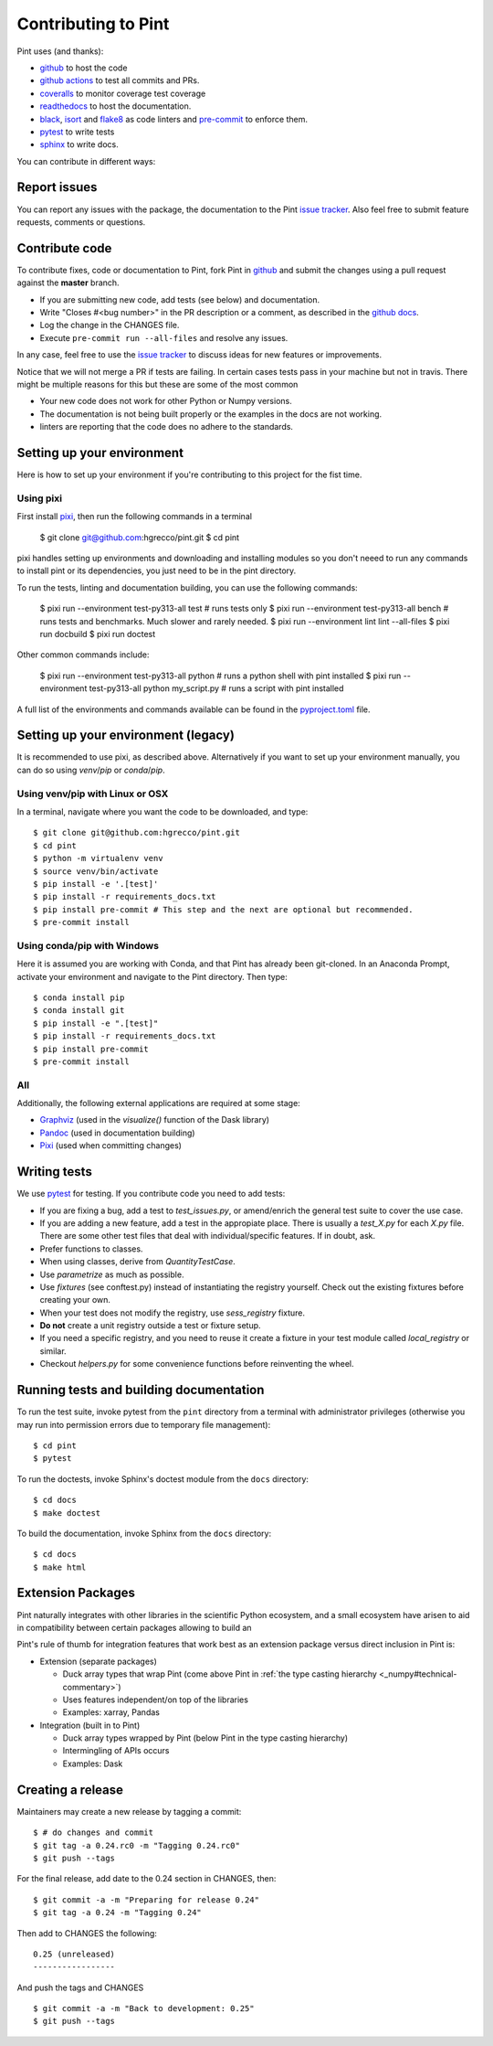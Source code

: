 .. _contributing:

Contributing to Pint
====================

Pint uses (and thanks):

- github_ to host the code
- `github actions`_ to test all commits and PRs.
- coveralls_ to monitor coverage test coverage
- readthedocs_ to host the documentation.
- black_, isort_ and flake8_ as code linters and pre-commit_ to enforce them.
- pytest_ to write tests
- sphinx_ to write docs.

You can contribute in different ways:

Report issues
-------------

You can report any issues with the package, the documentation to the Pint `issue tracker`_.
Also feel free to submit feature requests, comments or questions.


Contribute code
---------------

To contribute fixes, code or documentation to Pint, fork Pint in github_ and submit
the changes using a pull request against the **master** branch.

- If you are submitting new code, add tests (see below) and documentation.
- Write "Closes #<bug number>" in the PR description or a comment, as described in the
  `github docs`_.
- Log the change in the CHANGES file.
- Execute ``pre-commit run --all-files`` and resolve any issues.

In any case, feel free to use the `issue tracker`_ to discuss ideas for new features or improvements.

Notice that we will not merge a PR if tests are failing. In certain cases tests pass in your
machine but not in travis. There might be multiple reasons for this but these are some of
the most common

- Your new code does not work for other Python or Numpy versions.
- The documentation is not being built properly or the examples in the docs are
  not working.
- linters are reporting that the code does no adhere to the standards.


Setting up your environment
---------------------------

Here is how to set up your environment if you're contributing to this project for the fist time.

Using pixi
~~~~~~~~~~

First install `pixi`_, then run the following commands in a terminal

    $ git clone git@github.com:hgrecco/pint.git
    $ cd pint

pixi handles setting up environments and downloading and installing modules so you don't neeed to
run any commands to install pint or its dependencies, you just need to be in the pint directory.


To run the tests, linting and documentation building, you can use the following commands:

  $ pixi run --environment test-py313-all test # runs tests only
  $ pixi run --environment test-py313-all bench # runs tests and benchmarks. Much slower and rarely needed.
  $ pixi run --environment lint lint --all-files
  $ pixi run docbuild
  $ pixi run doctest

Other common commands include:

  $ pixi run --environment test-py313-all python # runs a python shell with pint installed
  $ pixi run --environment test-py313-all python my_script.py # runs a script with pint installed

A full list of the environments and commands available can be found in the `pyproject.toml`_ file.


Setting up your environment (legacy)
------------------------------------

It is recommended to use pixi, as described above. Alternatively if you want to set up
your environment manually, you can do so using `venv`/`pip` or `conda`/`pip`.

Using venv/pip with Linux or OSX
~~~~~~~~~~~~~~~~~~~~~~~~~~~~~~~~

In a terminal, navigate where you want the code to be downloaded, and type::

    $ git clone git@github.com:hgrecco/pint.git
    $ cd pint
    $ python -m virtualenv venv
    $ source venv/bin/activate
    $ pip install -e '.[test]'
    $ pip install -r requirements_docs.txt
    $ pip install pre-commit # This step and the next are optional but recommended.
    $ pre-commit install

Using conda/pip with Windows
~~~~~~~~~~~~~~~~~~~~~~~~~~~~

Here it is assumed you are working with Conda, and that Pint has already been git-cloned.
In an Anaconda Prompt, activate your environment and navigate to the Pint directory.
Then type::

    $ conda install pip
    $ conda install git
    $ pip install -e ".[test]"
    $ pip install -r requirements_docs.txt
    $ pip install pre-commit
    $ pre-commit install

All
~~~

Additionally, the following external applications are required at some stage:

- Graphviz_ (used in the `visualize()` function of the Dask library)
- Pandoc_ (used in documentation building)
- Pixi_ (used when committing changes)

Writing tests
-------------

We use pytest_ for testing. If you contribute code you need to add tests:

- If you are fixing a bug, add a test to `test_issues.py`, or amend/enrich the general
  test suite to cover the use case.
- If you are adding a new feature, add a test in the appropiate place. There is usually
  a `test_X.py` for each `X.py` file. There are some other test files that deal with
  individual/specific features. If in doubt, ask.
- Prefer functions to classes.
- When using classes, derive from `QuantityTestCase`.
- Use `parametrize` as much as possible.
- Use `fixtures` (see conftest.py) instead of instantiating the registry yourself.
  Check out the existing fixtures before creating your own.
- When your test does not modify the registry, use `sess_registry` fixture.
- **Do not** create a unit registry outside a test or fixture setup.
- If you need a specific registry, and you need to reuse it create a
  fixture in your test module called `local_registry` or similar.
- Checkout `helpers.py` for some convenience functions before reinventing the wheel.


Running tests and building documentation
----------------------------------------

To run the test suite, invoke pytest from the ``pint`` directory from a terminal with
administrator privileges (otherwise you may run into permission errors due to temporary
file management)::

    $ cd pint
    $ pytest

To run the doctests, invoke Sphinx's doctest module from the ``docs`` directory::

    $ cd docs
    $ make doctest

To build the documentation, invoke Sphinx from the ``docs`` directory::

    $ cd docs
    $ make html

Extension Packages
------------------

Pint naturally integrates with other libraries in the scientific Python ecosystem, and
a small _`ecosystem` have arisen to aid in compatibility between certain packages
allowing to build an

Pint's rule of thumb for integration
features that work best as an extension package versus direct inclusion in Pint is:

* Extension (separate packages)

  * Duck array types that wrap Pint (come above Pint
    in :ref:`the type casting hierarchy <_numpy#technical-commentary>`)

  * Uses features independent/on top of the libraries

  * Examples: xarray, Pandas

* Integration (built in to Pint)

  * Duck array types wrapped by Pint (below Pint in the type casting hierarchy)

  * Intermingling of APIs occurs

  * Examples: Dask


Creating a release
------------------

Maintainers may create a new release by tagging a commit::

    $ # do changes and commit
    $ git tag -a 0.24.rc0 -m "Tagging 0.24.rc0"
    $ git push --tags

For the final release, add date to the 0.24 section in CHANGES, then::

    $ git commit -a -m "Preparing for release 0.24"
    $ git tag -a 0.24 -m "Tagging 0.24"

Then add to CHANGES the following::

    0.25 (unreleased)
    -----------------

And push the tags and CHANGES ::

    $ git commit -a -m "Back to development: 0.25"
    $ git push --tags



.. _github: http://github.com/hgrecco/pint
.. _`issue tracker`: https://github.com/hgrecco/pint/issues
.. _`github docs`: https://help.github.com/articles/closing-issues-via-commit-messages/
.. _`github actions`: https://docs.github.com/en/actions
.. _coveralls: https://coveralls.io/
.. _readthedocs: https://readthedocs.org/
.. _pre-commit: https://pre-commit.com/
.. _black: https://black.readthedocs.io/en/stable/
.. _isort: https://pycqa.github.io/isort/
.. _flake8: https://flake8.pycqa.org/en/latest/
.. _pytest: https://docs.pytest.org/en/stable/
.. _sphinx: https://www.sphinx-doc.org/en/master/
.. _`extension/compatibility packages`:
.. _Graphviz: https://graphviz.gitlab.io/download/
.. _Pandoc: https://pandoc.org/installing.html
.. _Pixi: https://pixi.sh/latest/installation/
.. _pyproject.toml: https://github.com/hgrecco/pint/blob/master/pyproject.toml
